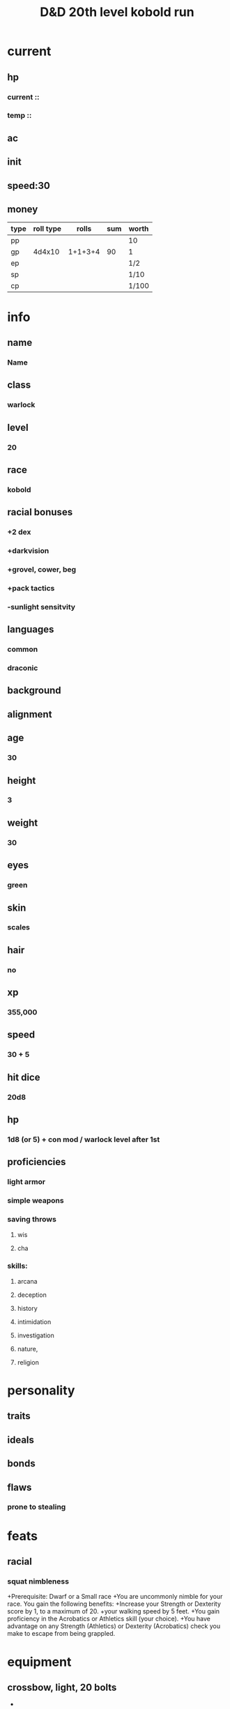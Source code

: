 #+title: D&D 20th level kobold run
* current
** hp
*** current ::
*** temp ::
** ac
*** 
** init
** speed:30
** money
| type | roll type |   rolls | sum | worth |
|------+-----------+---------+-----+-------|
| pp   |           |         |     | 10    |
| gp   |    4d4x10 | 1+1+3+4 |  90 | 1     |
| ep   |           |         |     | 1/2   |
| sp   |           |         |     | 1/10  |
| cp   |           |         |     | 1/100 |
* info
** name
*** *Name*
** class
*** warlock
** level
*** 20
** race
*** kobold
** racial bonuses
*** +2 dex
*** +darkvision
*** +grovel, cower, beg
*** +pack tactics
*** -sunlight sensitvity
** languages
*** common
*** draconic
** background
*** 
** alignment
*** 
** age
*** 30
** height
*** 3
** weight
*** 30
** eyes
*** green
** skin
*** scales
** hair 
*** no
** xp
*** 355,000
** speed
*** 30 + 5
** hit dice
***  20d8
** hp
***  1d8 (or 5) + con mod / warlock level after 1st
** proficiencies
*** light armor
*** simple weapons
*** saving throws
**** wis
**** cha
*** skills:
**** arcana
**** deception
**** history
**** intimidation
**** investigation
**** nature,
**** religion
* personality
** traits 
** ideals
** bonds
** flaws
*** prone to stealing
* feats
** racial
*** squat nimbleness
+Prerequisite: Dwarf or a Small race
+You are uncommonly nimble for your race. You gain the following benefits:
+Increase your Strength or Dexterity score by 1, to a maximum of 20.
+your walking speed by 5 feet.
+You gain proficiency in the Acrobatics or Athletics skill (your choice).
+You have advantage on any Strength (Athletics) or Dexterity (Acrobatics) check you make to escape from being grappled.
** 

* equipment
** crossbow, light, 20 bolts
+ 
*** or 
** simple weapon
** component pouch
*** or
** arcane focus
** scholar's pack
*** or
** dungeoneer's pack
** leather armor
*** ac
**** 11 + dex mod
*** weight
**** 10 lb
*** cost
**** 10 gp
*** don/doff
**** 1 min
** simple weapon
** two daggers
* spells
** cantrips
1. eldritch blast  
   + Casting Time: 1 action
   + Range: 120 feet
   + Components: V, S
   + Duration: Instantaneous
   + A beam of crackling energy streaks toward a creature within range. Make a ranged spell attack against the target. On a hit, the target takes 1d10 force damage.
   + At Higher Levels. The spell creates more than one beam when you reach higher levels: two beams at 5th level, three beams at 11th level, and four beams at 17th level. You can direct the beams at the same target or at different ones. Make a separate attack roll for each beam.
2. 
3. 
4. 
** spell slots
1. 
2. 
3. 
4. 
** spells known
1. cone of cold
   + Casting Time: 1 action
   + Range: Self (60-foot cone)
   + Components: V, S, M (a small crystal or glass cone)
   + Duration: Instantaneous
   + A blast of cold air erupts from your hands. Each creature in a 60-foot cone must make a Constitution saving throw. A creature takes 8d8 cold damage on a failed save, or half as much damage on a successful one. A creature killed by this spell becomes a frozen statue until it thaws.
   + At Higher Levels. When you cast this spell using a spell slot of 6th level or higher, the damage increases by 1d8 for each slot level above 5th.    
2. 
3. 
4. 
5. 
6. 
7. 
8. 
9. 
10. 
11. 
12. 
13. 
14. 
15. 
** invocations
1. 
2. 
3. 
4. 
5. 
6. 
7. 
8. 
* patron
** celestial?
* base abilities
** str 13
*** +1
** dex 12 +2 14
*** +1
** con 14
*** +2
** int 7 or 12
*** -2 or +1
** wis 13
*** +1
** *cha* 16
*** +3
* raw
** 1+3+4+5 = 12 dex
** 3+3+4+6 = 13 wis
** 1+5+5+6 = 16 cha
** 1+4+4+6 = 14 con
** 1+1+1+5 = 7 int
** reroll:
** 2+3+3+6 = 12 int?
** 2+2+3+5 = 13 str

* saving throws

* skills
** deception

* level bonuses
** ability score improvement: 4,8,12,16,19: 1 ablility +2 or 2 ability +1, cap 20
** mystic arcanum
*** 11th 
**** 6th level warlock spell
*****      once per long rest
*****      no spell slot usage
*** 13th
****  7th level warlock spell
*****      once per long rest
*****      no spell slot usage
*** 15th
****  8th level warlock spell
*****      once per long rest
*****      no spell slot usage
*** 17th
****  9th level warlock spell
*****      once per long rest
*****      no spell slot usage
** eldritch master 
*** 20th
**** spend 1 minute entreating patron to regen pact magic spell slot
**** long rest
** pact of the tome

* additional info
** Grovel, Cower, and Beg
***  As an action on your turn, you can cower pathetically to distract nearby foes. Until the end of your next turn, your allies gain advantage on attack rolls against enemies within 10 feet of you that can see you. Once you use this trait, you can't use it again until you finish a short or long rest.
** Pack Tactics
*** You have advantage on an attack roll against a creature if at least one of your allies is within 5 feet of the creature and the ally isn't incapacitated.
** Sunlight Sensitivity
*** You have disadvantage on attack rolls and on Wisdom (Perception) checks that rely on sight when you, the target of your attack, or whatever you are trying to perceive is in direct sunlight.

* markdown ref

#+BEGIN_COMMENT
To markup text in Org, simply surround it with one or more marker characters.
*Bold*, /italic/ and _underline_ are fairly intuitive, and the ability to use
+strikethrough+ is a plus.  You can _/*combine*/_ the basic markup in any
order, however ~code~ and =verbatim= need to be the *_~inner-most~_* markers
if they are present since their contents are interpreted =_literally_=.
#+END_COMMENT
